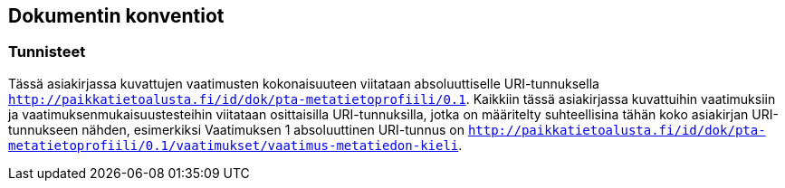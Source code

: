 == Dokumentin konventiot

=== Tunnisteet
Tässä asiakirjassa kuvattujen vaatimusten kokonaisuuteen viitataan absoluuttiselle URI-tunnuksella `http://paikkatietoalusta.fi/id/dok/pta-metatietoprofiili/0.1`.
Kaikkiin tässä asiakirjassa kuvattuihin vaatimuksiin ja vaatimuksenmukaisuustesteihin viitataan osittaisilla URI-tunnuksilla,
jotka on määritelty suhteellisina tähän koko asiakirjan URI-tunnukseen nähden, esimerkiksi Vaatimuksen 1 absoluuttinen
URI-tunnus on `http://paikkatietoalusta.fi/id/dok/pta-metatietoprofiili/0.1/vaatimukset/vaatimus-metatiedon-kieli`.
